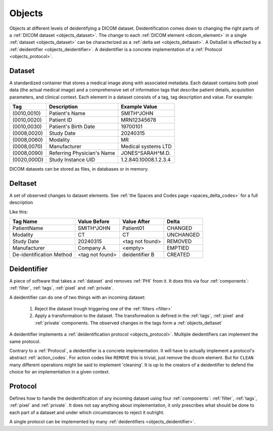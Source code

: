 .. _objects:

Objects
=======

Objects at different levels of deidentifying a DICOM dataset. Deidentification comes
down to changing the right parts of a :ref:`DICOM dataset <objects_dataset>`. The
change to each :ref:`DICOM element <dicom_element>` in a single :ref:`dataset <objects_dataset>`
can be characterized as a :ref:`delta set <objects_deltaset>`. A DeltaSet is effected
by a :ref:`deidentifier <objects_deidentifier>`. A deidentifier is a concrete
implementation of a :ref:`Protocol <objects_protocol>`.

.. uml:: diagrams/system_context.puml
   :caption: Deidentification objects from abstract (top) to concrete (bottom)

.. _objects_dataset:

Dataset
-------

A standardized container that stores a medical image along with associated metadata.
Each dataset contains both pixel data (the actual medical image) and a comprehensive set
of information tags that describe patient details, acquisition parameters, and clinical
context. Each element in a dataset consists of a tag, tag description and value.
For example:

+------------------+-------------------------------+-----------------------+
| Tag              | Description                   | Example Value         |
+==================+===============================+=======================+
| (0010,0010)      | Patient's Name                | SMITH^JOHN            |
+------------------+-------------------------------+-----------------------+
| (0010,0020)      | Patient ID                    | MRN12345678           |
+------------------+-------------------------------+-----------------------+
| (0010,0030)      | Patient's Birth Date          | 19700101              |
+------------------+-------------------------------+-----------------------+
| (0008,0020)      | Study Date                    | 20240315              |
+------------------+-------------------------------+-----------------------+
| (0008,0060)      | Modality                      | MR                    |
+------------------+-------------------------------+-----------------------+
| (0008,0070)      | Manufacturer                  | Medical systems LTD   |
+------------------+-------------------------------+-----------------------+
| (0008,0090)      | Referring Physician's Name    | JONES^SARAH^M.D.      |
+------------------+-------------------------------+-----------------------+
| (0020,000D)      | Study Instance UID            | 1.2.840.10008.1.2.3.4 |
+------------------+-------------------------------+-----------------------+

DICOM datasets can be stored as files, in databases or in memory.


.. _objects_deltaset:

Deltaset
--------
A set of observed changes to dataset elements. See :ref:`the Spaces and Codes page <spaces_delta_codes>` for a full description

Like this:

+---------------------------+-----------------+-----------------+-------------+
| Tag Name                  | Value Before    | Value After     | Delta       |
+===========================+=================+=================+=============+
| PatientName               | SMITH^JOHN      | Patient01       | CHANGED     |
+---------------------------+-----------------+-----------------+-------------+
| Modality                  | CT              | CT              | UNCHANGED   |
+---------------------------+-----------------+-----------------+-------------+
| Study Date                | 20240315        | <tag not found> | REMOVED     |
+---------------------------+-----------------+-----------------+-------------+
| Manufacturer              | Company A       | <empty>         | EMPTIED     |
+---------------------------+-----------------+-----------------+-------------+
| De-identification Method  | <tag not found> | deidentifier B  | CREATED     |
+---------------------------+-----------------+-----------------+-------------+


.. _objects_deidentifier:

Deidentifier
------------
A piece of software that takes a :ref:`dataset` and removes :ref:`PHI` from it. It does this
via four :ref:`components`: :ref:`filter`, :ref:`tags`, :ref:`pixel` and :ref:`private`.

A deidentifier can do one of two things with an incoming dataset:

    1. Reject the dataset trough triggering one of the :ref:`filters <filter>`
    2. Apply a transformation to the dataset. The transformation is defined in the
       :ref:`tags`, :ref:`pixel` and :ref:`private` components. The observed changes
       in the tags form a :ref:`objects_deltaset`

A deidentifier implements a :ref:`deidentification protocol <objects_protocol>`. Multiple
deidentifiers can implement the same protocol.

Contrary to a :ref:`Protocol`, a deidentifier is a concrete implementation. It
will have to actually implement a protocol's abstract :ref:`action_codes`. For action
codes like ``REMOVE`` this is trivial, just remove the dicom element. But for ``CLEAN``
many different operations might be said to implement 'cleaning'. It is up to the creators
of a deidentifier to defend the choice for an implementation in a given context.


.. _objects_protocol:

Protocol
--------
Defines how to handle the deidentification of any incoming dataset using four :ref:`components`:
:ref:`filter`, :ref:`tags`, :ref:`pixel` and :ref:`private`. It does not say anything
about implementation, it only prescribes what should be done to each part of a dataset
and under which circumstances to reject it outright.

A single protocol can be implemented by many :ref:`deidentifiers <objects_deidentifier>`.

